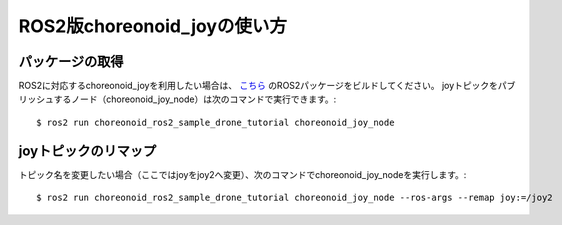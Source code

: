 
ROS2版choreonoid_joyの使い方
============================

パッケージの取得
----------------

ROS2に対応するchoreonoid_joyを利用したい場合は、 `こちら <https://github.com/k38-suzuki/choreonoid_ros2_sample_drone_tutorial>`_ のROS2パッケージをビルドしてください。
joyトピックをパブリッシュするノード（choreonoid_joy_node）は次のコマンドで実行できます。::

 $ ros2 run choreonoid_ros2_sample_drone_tutorial choreonoid_joy_node

joyトピックのリマップ
---------------------

トピック名を変更したい場合（ここではjoyをjoy2へ変更）、次のコマンドでchoreonoid_joy_nodeを実行します。::

 $ ros2 run choreonoid_ros2_sample_drone_tutorial choreonoid_joy_node --ros-args --remap joy:=/joy2

